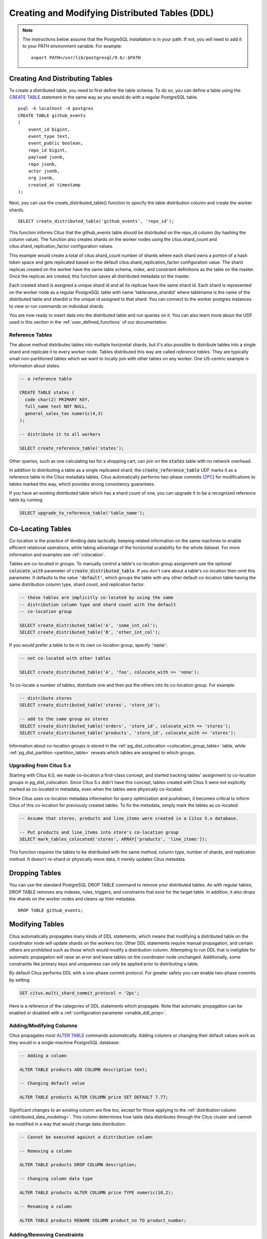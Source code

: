 .. _ddl:

Creating and Modifying Distributed Tables (DDL)
###############################################

.. note::
    The instructions below assume that the PostgreSQL installation is in your path. If not, you will need to add it to your PATH environment variable. For example:

    ::

        export PATH=/usr/lib/postgresql/9.6/:$PATH

Creating And Distributing Tables
--------------------------------

To create a distributed table, you need to first define the table schema. To do so, you can define a table using the `CREATE TABLE <http://www.postgresql.org/docs/9.6/static/sql-createtable.html>`_ statement in the same way as you would do with a regular PostgreSQL table.

::

    psql -h localhost -d postgres
    CREATE TABLE github_events
    (
    	event_id bigint,
    	event_type text,
    	event_public boolean,
    	repo_id bigint,
    	payload jsonb,
    	repo jsonb,
    	actor jsonb,
    	org jsonb,
    	created_at timestamp
    );

Next, you can use the create_distributed_table() function to specify the table
distribution column and create the worker shards.

::

    SELECT create_distributed_table('github_events', 'repo_id');

This function informs Citus that the github_events table should be distributed
on the repo_id column (by hashing the column value). The function also creates
shards on the worker nodes using the citus.shard_count and
citus.shard_replication_factor configuration values.

This example would create a total of citus.shard_count number of shards where each
shard owns a portion of a hash token space and gets replicated based on the
default citus.shard_replication_factor configuration value. The shard replicas
created on the worker have the same table schema, index, and constraint
definitions as the table on the master. Once the replicas are created, this
function saves all distributed metadata on the master.

Each created shard is assigned a unique shard id and all its replicas have the same shard id. Each shard is represented on the worker node as a regular PostgreSQL table with name 'tablename_shardid' where tablename is the name of the distributed table and shardid is the unique id assigned to that shard. You can connect to the worker postgres instances to view or run commands on individual shards.

You are now ready to insert data into the distributed table and run queries on it. You can also learn more about the UDF used in this section in the :ref:`user_defined_functions` of our documentation.

Reference Tables
~~~~~~~~~~~~~~~~

The above method distributes tables into multiple horizontal shards, but it's also possible to distribute tables into a single shard and replicate it to every worker node. Tables distributed this way are called *reference tables.*  They are typically small non-partitioned tables which we want to locally join with other tables on any worker. One US-centric example is information about states.

.. code-block:: postgresql

  -- a reference table

  CREATE TABLE states (
    code char(2) PRIMARY KEY,
    full_name text NOT NULL,
    general_sales_tax numeric(4,3)
  );

  -- distribute it to all workers

  SELECT create_reference_table('states');

Other queries, such as one calculating tax for a shopping cart, can join on the :code:`states` table with no network overhead.

In addition to distributing a table as a single replicated shard, the :code:`create_reference_table` UDF marks it as a reference table in the Citus metadata tables. Citus automatically performs two-phase commits (`2PC <https://en.wikipedia.org/wiki/Two-phase_commit_protocol>`_) for modifications to tables marked this way, which provides strong consistency guarantees.

If you have an existing distributed table which has a shard count of one, you can upgrade it to be a recognized reference table by running

.. code-block:: postgresql

  SELECT upgrade_to_reference_table('table_name');

.. _colocation_groups:

Co-Locating Tables
------------------

Co-location is the practice of dividing data tactically, keeping related information on the same machines to enable efficient relational operations, while taking advantage of the horizontal scalability for the whole dataset. For more information and examples see :ref:`colocation`.

Tables are co-located in groups. To manually control a table's co-location group assignment use the optional :code:`colocate_with` parameter of :code:`create_distributed_table`. If you don't care about a table's co-location then omit this parameter. It defaults to the value :code:`'default'`, which groups the table with any other default co-location table having the same distribution column type, shard count, and replication factor.

.. code-block:: postgresql

  -- these tables are implicitly co-located by using the same
  -- distribution column type and shard count with the default
  -- co-location group

  SELECT create_distributed_table('A', 'some_int_col');
  SELECT create_distributed_table('B', 'other_int_col');

If you would prefer a table to be in its own co-location group, specify :code:`'none'`.

.. code-block:: postgresql

  -- not co-located with other tables

  SELECT create_distributed_table('A', 'foo', colocate_with => 'none');

To co-locate a number of tables, distribute one and then put the others into its co-location group. For example:

.. code-block:: postgresql

  -- distribute stores
  SELECT create_distributed_table('stores', 'store_id');

  -- add to the same group as stores
  SELECT create_distributed_table('orders', 'store_id', colocate_with => 'stores');
  SELECT create_distributed_table('products', 'store_id', colocate_with => 'stores');

Information about co-location groups is stored in the :ref:`pg_dist_colocation <colocation_group_table>` table, while :ref:`pg_dist_partition <partition_table>` reveals which tables are assigned to which groups.

.. _marking_colocation:

Upgrading from Citus 5.x
~~~~~~~~~~~~~~~~~~~~~~~~

Starting with Citus 6.0, we made co-location a first-class concept, and started tracking tables' assignment to co-location groups in pg_dist_colocation. Since Citus 5.x didn't have this concept, tables created with Citus 5 were not explicitly marked as co-located in metadata, even when the tables were physically co-located.

Since Citus uses co-location metadata information for query optimization and pushdown, it becomes critical to inform Citus of this co-location for previously created tables. To fix the metadata, simply mark the tables as co-located:

.. code-block:: postgresql

  -- Assume that stores, products and line_items were created in a Citus 5.x database.

  -- Put products and line_items into store's co-location group
  SELECT mark_tables_colocated('stores', ARRAY['products', 'line_items']);

This function requires the tables to be distributed with the same method, column type, number of shards, and replication method. It doesn't re-shard or physically move data, it merely updates Citus metadata.

Dropping Tables
---------------

You can use the standard PostgreSQL DROP TABLE command to remove your distributed tables. As with regular tables, DROP TABLE removes any indexes, rules, triggers, and constraints that exist for the target table. In addition, it also drops the shards on the worker nodes and cleans up their metadata.

::

    DROP TABLE github_events;

.. _ddl_prop_support:

Modifying Tables
----------------

Citus automatically propagates many kinds of DDL statements, which means that modifying a distributed table on the coordinator node will update shards on the workers too. Other DDL statements require manual propagation, and certain others are prohibited such as those which would modify a distribution column. Attempting to run DDL that is ineligible for automatic propagation will raise an error and leave tables on the coordinator node unchanged. Additionally, some constraints like primary keys and uniqueness can only be applied prior to distributing a table.

By default Citus performs DDL with a one-phase commit protocol. For greater safety you can enable two-phase commits by setting

.. code-block:: postgresql

  SET citus.multi_shard_commit_protocol = '2pc';

Here is a reference of the categories of DDL statements which propagate. Note that automatic propagation can be enabled or disabled with a :ref:`configuration parameter <enable_ddl_prop>`.

Adding/Modifying Columns
~~~~~~~~~~~~~~~~~~~~~~~~

Citus propagates most `ALTER TABLE <https://www.postgresql.org/docs/current/static/ddl-alter.html>`_ commands automatically. Adding columns or changing their default values work as they would in a single-machine PostgreSQL database:

.. code-block:: postgresql

  -- Adding a column

  ALTER TABLE products ADD COLUMN description text;

  -- Changing default value

  ALTER TABLE products ALTER COLUMN price SET DEFAULT 7.77;

Significant changes to an existing column are fine too, except for those applying to the :ref:`distribution column <distributed_data_modeling>`. This column determines how table data distributes through the Citus cluster and cannot be modified in a way that would change data distribution.


.. code-block:: postgresql

  -- Cannot be executed against a distribution column

  -- Removing a column

  ALTER TABLE products DROP COLUMN description;

  -- Changing column data type

  ALTER TABLE products ALTER COLUMN price TYPE numeric(10,2);

  -- Renaming a column

  ALTER TABLE products RENAME COLUMN product_no TO product_number;

Adding/Removing Constraints
~~~~~~~~~~~~~~~~~~~~~~~~~~~

Using Citus allows you to continue to enjoy the safety of a relational database, including database constraints (see the PostgreSQL `docs <https://www.postgresql.org/docs/current/static/ddl-constraints.html>`_). Due to the nature of distributed systems, Citus will not cross-reference uniqueness constraints or referential integrity between worker nodes. Foreign keys must always be declared between :ref:`colocated tables <colocation>`. To do this, use compound foreign keys that include the distribution column.

This example, excerpted from a :ref:`typical_mt_schema`, shows how to create primary and foreign keys on distributed tables.

.. code-block:: postgresql

  --
  -- Adding a primary key
  -- --------------------

  -- Ultimately we'll distribute these tables on the account id, so the
  -- ads and clicks tables use compound keys to include it.

  ALTER TABLE accounts ADD PRIMARY KEY (id);
  ALTER TABLE ads ADD PRIMARY KEY (account_id, id);
  ALTER TABLE clicks ADD PRIMARY KEY (account_id, id);

  -- Next distribute the tables
  -- (primary keys must be created prior to distribution)

  SELECT create_distributed_table('accounts',  'id');
  SELECT create_distributed_table('ads',       'account_id');
  SELECT create_distributed_table('clicks',    'account_id');

  --
  -- Adding foreign keys
  -- -------------------

  -- Note that this can happen before or after distribution, as long as
  -- there exists a uniqueness constraint on the target column(s) which
  -- can only be enforced before distribution.

  ALTER TABLE ads ADD CONSTRAINT ads_account_fk
    FOREIGN KEY (account_id) REFERENCES accounts (id);
  ALTER TABLE clicks ADD CONSTRAINT clicks_account_fk
    FOREIGN KEY (account_id) REFERENCES accounts (id);

Uniqueness constraints, like primary keys, must be added prior to table distribution.

.. code-block:: postgresql

  -- Suppose we want every ad to use a unique image. Notice we can
  -- enforce it only per account when we distribute by account id.

  ALTER TABLE ads ADD CONSTRAINT ads_unique_image
    UNIQUE (account_id, image_url);

Not-null constraints can always be applied because they require no lookups between workers.

.. code-block:: postgresql

  ALTER TABLE ads ALTER COLUMN image_url SET NOT NULL;

Adding/Removing Indices
~~~~~~~~~~~~~~~~~~~~~~~

Citus supports adding and removing `indices <https://www.postgresql.org/docs/current/static/sql-createindex.html>`_, but not with the :code:`CONCURRENTLY` option.

.. code-block:: postgresql

  -- Adding an index (does not support CONCURRENTLY)

  CREATE INDEX clicked_at_idx ON clicks USING BRIN (clicked_at);

  -- Removing an index

  DROP INDEX clicked_at_idx;

Manual Modification
~~~~~~~~~~~~~~~~~~~

Currently other DDL commands are not auto-propagated, however you can propagate the changes manually using this general four-step outline:

1. Begin a transaction and take an ACCESS EXCLUSIVE lock on coordinator node against the table in question.
2. In a separate connection, connect to each worker node and apply the operation to all shards.
3. Disable DDL propagation on the coordinator and run the DDL command there.
4. Commit the transaction (which will release the lock).

Contact us for guidance about the process, we have internal tools which can make it easier.
